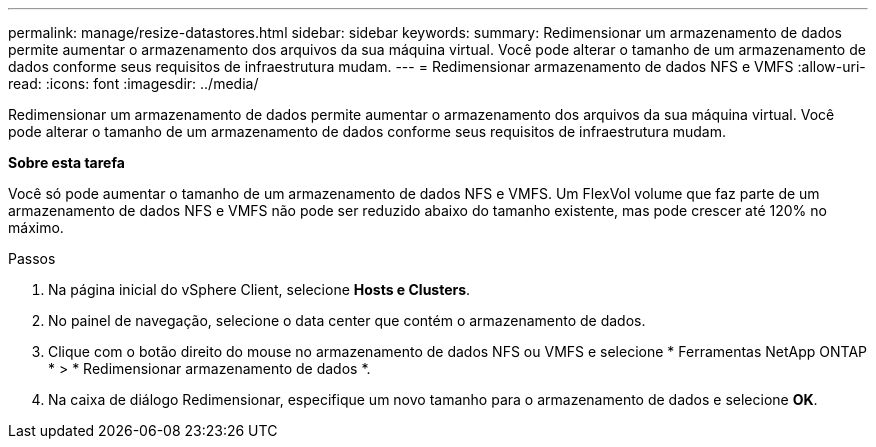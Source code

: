 ---
permalink: manage/resize-datastores.html 
sidebar: sidebar 
keywords:  
summary: Redimensionar um armazenamento de dados permite aumentar o armazenamento dos arquivos da sua máquina virtual.  Você pode alterar o tamanho de um armazenamento de dados conforme seus requisitos de infraestrutura mudam. 
---
= Redimensionar armazenamento de dados NFS e VMFS
:allow-uri-read: 
:icons: font
:imagesdir: ../media/


[role="lead"]
Redimensionar um armazenamento de dados permite aumentar o armazenamento dos arquivos da sua máquina virtual.  Você pode alterar o tamanho de um armazenamento de dados conforme seus requisitos de infraestrutura mudam.

*Sobre esta tarefa*

Você só pode aumentar o tamanho de um armazenamento de dados NFS e VMFS.  Um FlexVol volume que faz parte de um armazenamento de dados NFS e VMFS não pode ser reduzido abaixo do tamanho existente, mas pode crescer até 120% no máximo.

.Passos
. Na página inicial do vSphere Client, selecione *Hosts e Clusters*.
. No painel de navegação, selecione o data center que contém o armazenamento de dados.
. Clique com o botão direito do mouse no armazenamento de dados NFS ou VMFS e selecione * Ferramentas NetApp ONTAP * > * Redimensionar armazenamento de dados *.
. Na caixa de diálogo Redimensionar, especifique um novo tamanho para o armazenamento de dados e selecione *OK*.

